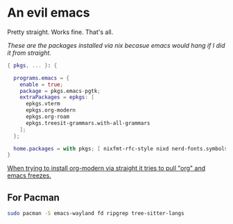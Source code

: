 * An evil emacs

Pretty straight. Works fine. That's all.

# Plan to remove this issue in the future.
/These are the packages installed via nix becasue emacs would hang if I did it from straight./

#+begin_src nix
{ pkgs, ... }: {

  programs.emacs = {
    enable = true;
    package = pkgs.emacs-pgtk;
    extraPackages = epkgs: [
      epkgs.vterm
      epkgs.org-modern
      epkgs.org-roam
      epkgs.treesit-grammars.with-all-grammars
    ];
  };

  home.packages = with pkgs; [ nixfmt-rfc-style nixd nerd-fonts.symbols-only gcc ];
}
#+end_src

_When trying to install org-modern via straight it tries to pull "org" and emacs freezes._

** For Pacman

#+begin_src sh
  sudo pacman -S emacs-wayland fd ripgrep tree-sitter-langs
#+end_src

